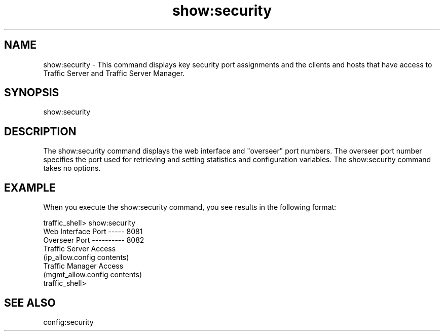 .\"  Licensed to the Apache Software Foundation (ASF) under one .\"
.\"  or more contributor license agreements.  See the NOTICE file .\"
.\"  distributed with this work for additional information .\"
.\"  regarding copyright ownership.  The ASF licenses this file .\"
.\"  to you under the Apache License, Version 2.0 (the .\"
.\"  "License"); you may not use this file except in compliance .\"
.\"  with the License.  You may obtain a copy of the License at .\"
.\" .\"
.\"      http://www.apache.org/licenses/LICENSE-2.0 .\"
.\" .\"
.\"  Unless required by applicable law or agreed to in writing, software .\"
.\"  distributed under the License is distributed on an "AS IS" BASIS, .\"
.\"  WITHOUT WARRANTIES OR CONDITIONS OF ANY KIND, either express or implied. .\"
.\"  See the License for the specific language governing permissions and .\"
.\"  limitations under the License. .\"
.TH "show:security"
.SH NAME
show:security \- This command displays key security port assignments and the 
clients and hosts that have access to Traffic Server and Traffic Server Manager.
.SH SYNOPSIS
show:security
.SH DESCRIPTION
The show:security command displays the web interface and "overseer" port 
numbers. The overseer port number specifies the port used for retrieving and 
setting statistics and configuration variables. The show:security command takes 
no options.
.SH EXAMPLE 
When you execute the show:security command, you see results in the following 
format:
.PP
.nf
traffic_shell> show:security
Web Interface Port ----- 8081
Overseer Port ---------- 8082
Traffic Server Access
    (ip_allow.config contents)
Traffic Manager Access
    (mgmt_allow.config contents)
traffic_shell>
.SH "SEE ALSO"
config:security
